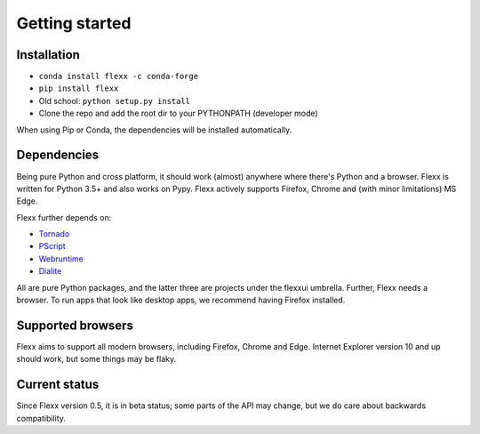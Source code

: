 ---------------
Getting started
---------------

Installation
------------

* ``conda install flexx -c conda-forge``
* ``pip install flexx``
* Old school: ``python setup.py install``
* Clone the repo and add the root dir to your PYTHONPATH (developer mode)

When using Pip or Conda, the dependencies will be installed automatically.


Dependencies
------------

Being pure Python and cross platform, it should work (almost) anywhere
where there's Python and a browser.
Flexx is written for Python 3.5+ and also works on Pypy.
Flexx actively supports Firefox, Chrome and (with minor limitations) MS Edge.

Flexx further depends on:
    
* `Tornado <http://tornado.readthedocs.io>`_
* `PScript <http://pscript.readthedocs.io>`_
* `Webruntime <http://webruntime.readthedocs.io>`_
* `Dialite <http://dialite.readthedocs.io>`_

All are pure Python packages, and the latter three are projects under the
flexxui umbrella. Further, Flexx needs a browser. To run apps that look like
desktop apps, we recommend having Firefox installed.


Supported browsers
------------------

Flexx aims to support all modern browsers, including Firefox, Chrome and Edge.
Internet Explorer version 10 and up should work, but some things may be flaky.


Current status
--------------

Since Flexx version 0.5, it is in beta status; some parts of the API
may change, but we do care about backwards compatibility.


